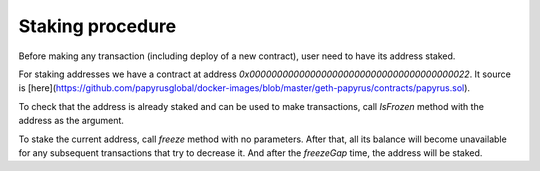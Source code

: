 Staking procedure
================

Before making any transaction (including deploy of a new contract), user need to have its address staked.

For staking addresses we have a contract at address `0x0000000000000000000000000000000000000022`. It source is [here](https://github.com/papyrusglobal/docker-images/blob/master/geth-papyrus/contracts/papyrus.sol).

To check that the address is already staked and can be used to make transactions, call `IsFrozen` method with the address as the argument.

To stake the current address, call `freeze` method with no parameters. After that, all its balance will become unavailable for any subsequent transactions that try to decrease it. And after the `freezeGap` time, the address will be staked.
